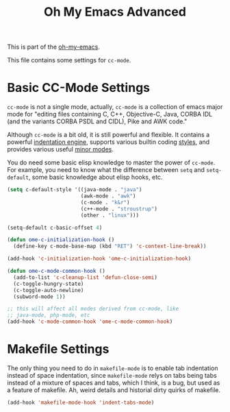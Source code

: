 #+TITLE: Oh My Emacs Advanced
#+OPTIONS: toc:2 num:nil ^:nil

This is part of the [[https://github.com/xiaohanyu/oh-my-emacs][oh-my-emacs]].

This file contains some settings for =cc-mode=.

* Basic CC-Mode Settings
  :PROPERTIES:
  :CUSTOM_ID: basic-cc
  :END:

=cc-mode= is not a single mode, actually, =cc-mode= is a collection of emacs
major mode for "editing files containing C, C++, Objective-C, Java, CORBA IDL
(and the variants CORBA PSDL and CIDL), Pike and AWK code."

Although =cc-mode= is a bit old, it is still powerful and flexible. It
contains a powerful [[http://www.gnu.org/software/emacs/manual/html_mono/ccmode.html#Indentation-Engine-Basics][indentation engine]], supports various builtin coding
[[http://www.gnu.org/software/emacs/manual/html_mono/ccmode.html#Styles][styles]], and provides various useful [[http://www.gnu.org/software/emacs/manual/html_mono/ccmode.html#Minor-Modes][minor modes]].

You do need some basic elisp knowledge to master the power of =cc-mode=. For
example, you need to know what the difference between =setq= and
=setq-default=, some basic knowledge about elisp hooks, etc.

#+NAME: basic
#+BEGIN_SRC emacs-lisp
  (setq c-default-style '((java-mode . "java")
                          (awk-mode . "awk")
                          (c-mode . "k&r")
                          (c++-mode . "stroustrup")
                          (other . "linux")))

  (setq-default c-basic-offset 4)

  (defun ome-c-initialization-hook ()
    (define-key c-mode-base-map (kbd "RET") 'c-context-line-break))

  (add-hook 'c-initialization-hook 'ome-c-initialization-hook)

  (defun ome-c-mode-common-hook ()
    (add-to-list 'c-cleanup-list 'defun-close-semi)
    (c-toggle-hungry-state)
    (c-toggle-auto-newline)
    (subword-mode 1))

  ;; this will affect all modes derived from cc-mode, like
  ;; java-mode, php-mode, etc
  (add-hook 'c-mode-common-hook 'ome-c-mode-common-hook)
#+END_SRC

* Makefile Settings
  :PROPERTIES:
  :CUSTOM_ID: makefile
  :END:

The only thing you need to do in =makefile-mode= is to enable tab indentation
instead of space indentation, since =makefile-mode= relys on tabs being tabs
instead of a mixture of spaces and tabs, which I think, is a bug, but used as
a feature of makefile. Ah, weird details and historial dirty quirks of
makefile.

#+NAME: makefile
#+BEGIN_SRC emacs-lisp
  (add-hook 'makefile-mode-hook 'indent-tabs-mode)
#+END_SRC
